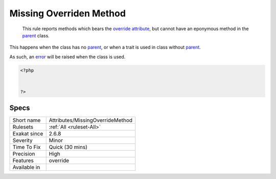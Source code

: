 .. _attributes-missingoverridemethod:

.. _missing-overriden-method:

Missing Overriden Method
++++++++++++++++++++++++

  This rule reports methods which bears the `override <https://www.php.net/override>`_ `attribute <https://www.php.net/attribute>`_, but cannot have an eponymous method in the `parent <https://www.php.net/manual/en/language.oop5.paamayim-nekudotayim.php>`_ class.

This happens when the class has no `parent <https://www.php.net/manual/en/language.oop5.paamayim-nekudotayim.php>`_, or when a trait is used in class without `parent <https://www.php.net/manual/en/language.oop5.paamayim-nekudotayim.php>`_.

As such, an `error <https://www.php.net/error>`_ will be raised when the class is used.

.. code-block:: php
   
   <?php
   
   
   ?>

Specs
_____

+--------------+----------------------------------+
| Short name   | Attributes/MissingOverrideMethod |
+--------------+----------------------------------+
| Rulesets     | :ref:`All <ruleset-All>`         |
+--------------+----------------------------------+
| Exakat since | 2.6.8                            |
+--------------+----------------------------------+
| Severity     | Minor                            |
+--------------+----------------------------------+
| Time To Fix  | Quick (30 mins)                  |
+--------------+----------------------------------+
| Precision    | High                             |
+--------------+----------------------------------+
| Features     | override                         |
+--------------+----------------------------------+
| Available in |                                  |
+--------------+----------------------------------+



